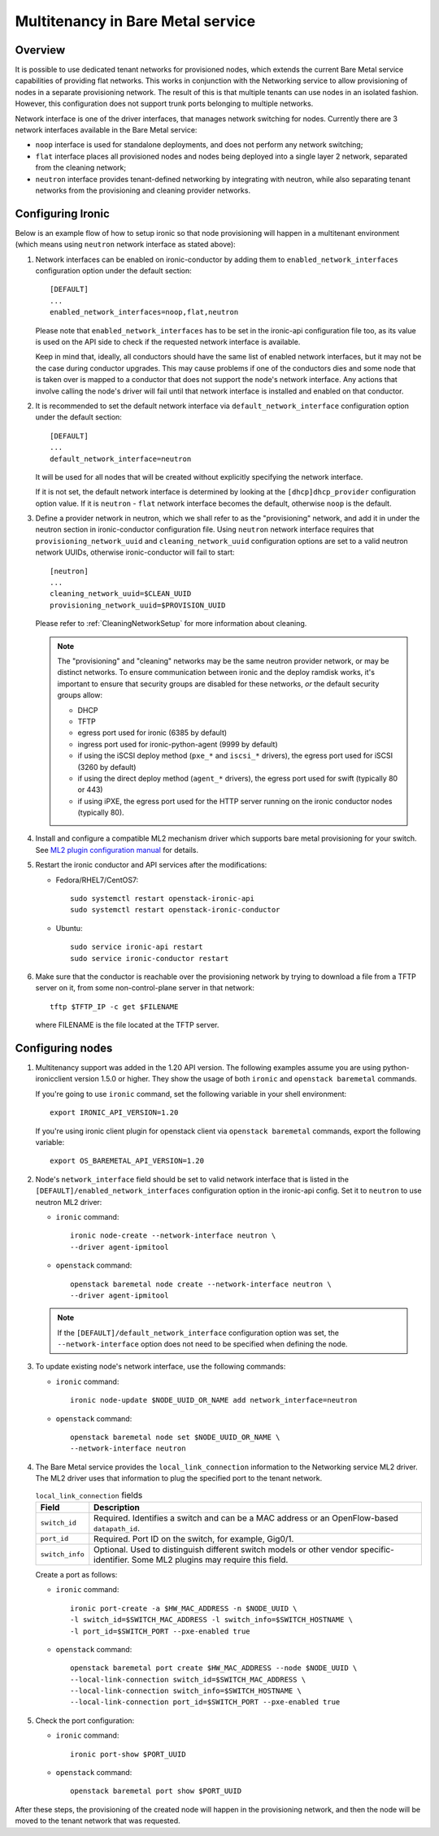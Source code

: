 .. _multitenancy:

==================================
Multitenancy in Bare Metal service
==================================

Overview
========

It is possible to use dedicated tenant networks for provisioned nodes, which
extends the current Bare Metal service capabilities of providing flat networks.
This works in conjunction with the Networking service to allow provisioning of
nodes in a separate provisioning network. The result of this is that multiple
tenants can use nodes in an isolated fashion. However, this configuration does
not support trunk ports belonging to multiple networks.

Network interface is one of the driver interfaces, that manages network
switching for nodes. Currently there are 3 network interfaces available in
the Bare Metal service:

- ``noop`` interface is used for standalone deployments, and does not perform
  any network switching;

- ``flat`` interface places all provisioned nodes and nodes being deployed into
  a single layer 2 network, separated from the cleaning network;

- ``neutron`` interface provides tenant-defined networking by integrating with
  neutron, while also separating tenant networks from the provisioning and
  cleaning provider networks.

Configuring Ironic
==================

Below is an example flow of how to setup ironic so that node provisioning will
happen in a multitenant environment (which means using ``neutron`` network
interface as stated above):

#. Network interfaces can be enabled on ironic-conductor by adding them to
   ``enabled_network_interfaces`` configuration option under the default
   section::

    [DEFAULT]
    ...
    enabled_network_interfaces=noop,flat,neutron

   Please note that ``enabled_network_interfaces`` has to be set in the
   ironic-api configuration file too, as its value is used on the API side to
   check if the requested network interface is available.

   Keep in mind that, ideally, all conductors should have the same list of
   enabled network interfaces, but it may not be the case during conductor
   upgrades. This may cause problems if one of the conductors dies and some
   node that is taken over is mapped to a conductor that does not support the
   node's network interface. Any actions that involve calling the node's driver
   will fail until that network interface is installed and enabled on that
   conductor.

#. It is recommended to set the default network interface via
   ``default_network_interface`` configuration option under the default
   section::

    [DEFAULT]
    ...
    default_network_interface=neutron

   It will be used for all nodes that will be created without explicitly
   specifying the network interface.

   If it is not set, the default network interface is determined by looking at
   the ``[dhcp]dhcp_provider`` configuration option value. If it is
   ``neutron`` - ``flat`` network interface becomes the default, otherwise
   ``noop`` is the default.

#. Define a provider network in neutron, which we shall refer to as the
   "provisioning" network, and add it in under the neutron section in
   ironic-conductor configuration file. Using ``neutron`` network interface
   requires that ``provisioning_network_uuid`` and ``cleaning_network_uuid``
   configuration options are set to a valid neutron network UUIDs, otherwise
   ironic-conductor will fail to start::

    [neutron]
    ...
    cleaning_network_uuid=$CLEAN_UUID
    provisioning_network_uuid=$PROVISION_UUID

   Please refer to :ref:`CleaningNetworkSetup` for more information about
   cleaning.

   .. note::
      The "provisioning" and "cleaning" networks may be the same neutron
      provider network, or may be distinct networks. To ensure communication
      between ironic and the deploy ramdisk works, it's important to ensure
      that security groups are disabled for these networks, *or* the default
      security groups allow:

      * DHCP
      * TFTP
      * egress port used for ironic (6385 by default)
      * ingress port used for ironic-python-agent (9999 by default)
      * if using the iSCSI deploy method (``pxe_*`` and ``iscsi_*`` drivers),
        the egress port used for iSCSI (3260 by default)
      * if using the direct deploy method (``agent_*`` drivers), the egress
        port used for swift (typically 80 or 443)
      * if using iPXE, the egress port used for the HTTP server running
        on the ironic conductor nodes (typically 80).

#. Install and configure a compatible ML2 mechanism driver which supports bare
   metal provisioning for your switch. See `ML2 plugin configuration manual
   <http://docs.openstack.org/networking-guide/config-ml2-plug-in.html>`_
   for details.

#. Restart the ironic conductor and API services after the modifications:

   - Fedora/RHEL7/CentOS7::

      sudo systemctl restart openstack-ironic-api
      sudo systemctl restart openstack-ironic-conductor

   - Ubuntu::

      sudo service ironic-api restart
      sudo service ironic-conductor restart

#. Make sure that the conductor is reachable over the provisioning network
   by trying to download a file from a TFTP server on it, from some
   non-control-plane server in that network::

    tftp $TFTP_IP -c get $FILENAME

   where FILENAME is the file located at the TFTP server.

Configuring nodes
=================

#. Multitenancy support was added in the 1.20 API version. The following
   examples assume you are using python-ironicclient version 1.5.0 or higher.
   They show the usage of both ``ironic`` and ``openstack baremetal`` commands.

   If you're going to use ``ironic`` command, set the following variable in
   your shell environment::

    export IRONIC_API_VERSION=1.20

   If you're using ironic client plugin for openstack client via
   ``openstack baremetal`` commands, export the following variable::

    export OS_BAREMETAL_API_VERSION=1.20

#. Node's ``network_interface`` field should be set to valid network interface
   that is listed in the ``[DEFAULT]/enabled_network_interfaces`` configuration
   option in the ironic-api config. Set it to ``neutron`` to use neutron ML2
   driver:

   - ``ironic`` command::

      ironic node-create --network-interface neutron \
      --driver agent-ipmitool

   - ``openstack`` command::

      openstack baremetal node create --network-interface neutron \
      --driver agent-ipmitool

   .. note::
      If the ``[DEFAULT]/default_network_interface`` configuration option was
      set, the ``--network-interface`` option does not need to be specified
      when defining the node.

#. To update existing node's network interface, use the following commands:

   - ``ironic`` command::

      ironic node-update $NODE_UUID_OR_NAME add network_interface=neutron

   - ``openstack`` command::

      openstack baremetal node set $NODE_UUID_OR_NAME \
      --network-interface neutron

#. The Bare Metal service provides the ``local_link_connection`` information to
   the Networking service ML2 driver. The ML2 driver uses that information to
   plug the specified port to the tenant network.

   .. list-table:: ``local_link_connection`` fields
      :header-rows: 1

      * - Field
        - Description
      * - ``switch_id``
        - Required. Identifies a switch and can be a MAC address or an
          OpenFlow-based ``datapath_id``.
      * - ``port_id``
        - Required. Port ID on the switch, for example, Gig0/1.
      * - ``switch_info``
        - Optional. Used to distinguish different switch models or other
          vendor specific-identifier. Some ML2 plugins may require this
          field.

   Create a port as follows:

   - ``ironic`` command::

      ironic port-create -a $HW_MAC_ADDRESS -n $NODE_UUID \
      -l switch_id=$SWITCH_MAC_ADDRESS -l switch_info=$SWITCH_HOSTNAME \
      -l port_id=$SWITCH_PORT --pxe-enabled true

   - ``openstack`` command::

      openstack baremetal port create $HW_MAC_ADDRESS --node $NODE_UUID \
      --local-link-connection switch_id=$SWITCH_MAC_ADDRESS \
      --local-link-connection switch_info=$SWITCH_HOSTNAME \
      --local-link-connection port_id=$SWITCH_PORT --pxe-enabled true

#. Check the port configuration:

   - ``ironic`` command::

      ironic port-show $PORT_UUID

   - ``openstack`` command::

      openstack baremetal port show $PORT_UUID

After these steps, the provisioning of the created node will happen in the
provisioning network, and then the node will be moved to the tenant network
that was requested.
